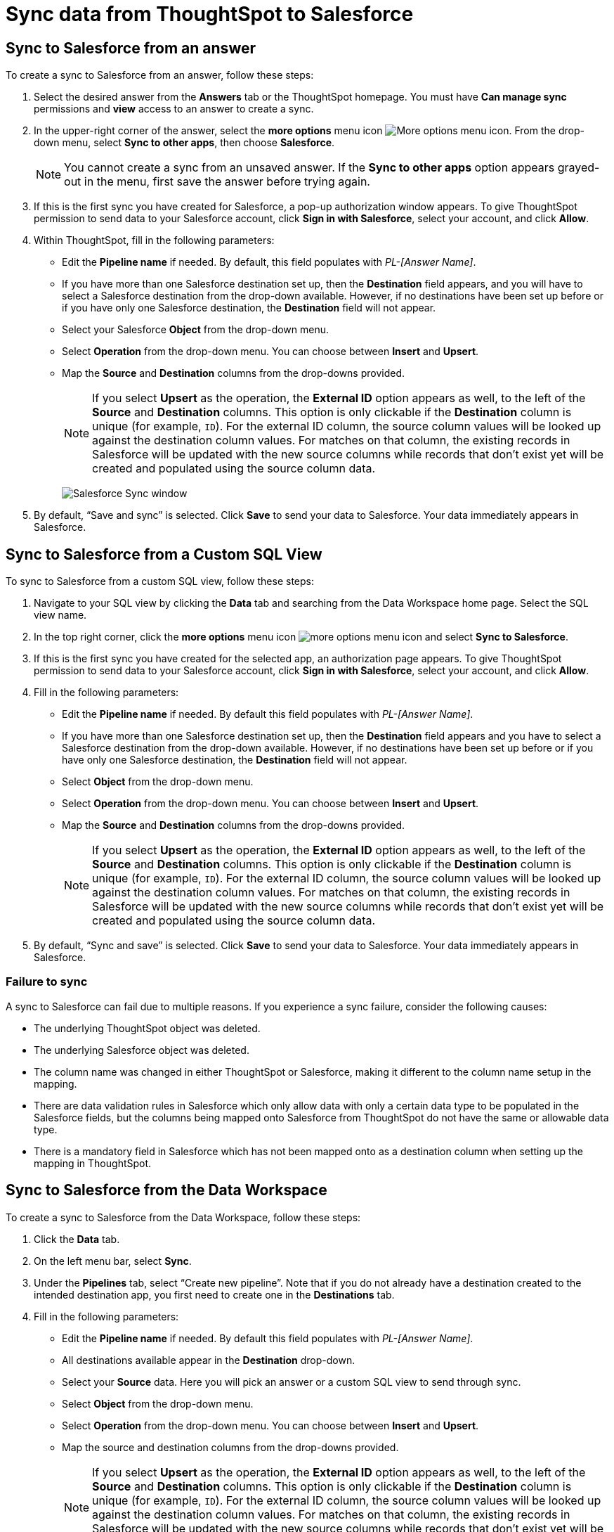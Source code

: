 = Sync data from ThoughtSpot to Salesforce
:last_updated: 11/15/2022
:linkattrs:
:experimental:
:page-layout: default-cloud
:description: You can connect ThoughtSpot to your Google account and push CSV tables and charts to Salesforce.



== Sync to Salesforce from an answer

To create a sync to Salesforce from an answer, follow these steps:

. Select the desired answer from the *Answers* tab or the ThoughtSpot homepage. You must have *Can manage sync* permissions and *view* access to an answer to create a sync.

. In the upper-right corner of the answer, select the *more options* menu icon image:icon-more-10px.png[More options menu icon]. From the drop-down menu, select *Sync to other apps*, then choose *Salesforce*.
+
NOTE: You cannot create a sync from an unsaved answer. If the *Sync to other apps* option appears grayed-out in the menu, first save the answer before trying again.

. If this is the first sync you have created for Salesforce, a pop-up authorization window appears. To give ThoughtSpot permission to send data to your Salesforce account, click *Sign in with Salesforce*, select your account, and click *Allow*.



. Within ThoughtSpot, fill in the following parameters:

* Edit the *Pipeline name* if needed. By default, this field populates with _PL-[Answer Name]_.
* If you have more than one Salesforce destination set up, then the *Destination* field appears, and you will have to select a Salesforce destination from the drop-down available. However, if no destinations have been set up before or if you have only one Salesforce destination, the *Destination* field will not appear.
* Select your Salesforce *Object* from the drop-down menu.
* Select *Operation* from the drop-down menu. You can choose between *Insert* and *Upsert*.

* Map the *Source* and *Destination* columns from the drop-downs provided.
+
NOTE: If you select *Upsert* as the operation, the *External ID* option appears as well, to the left of the *Source* and *Destination* columns. This option is only clickable if the *Destination* column is unique (for example, `ID`). For the external ID column, the source column values will be looked up against the destination column values. For matches on that column, the existing records in Salesforce will be updated with the new source columns while records that don’t exist yet will be created and populated using the source column data.
+
image:ts-sync-salesforce-param.png[Salesforce Sync window]


. By default, “Save and sync” is selected. Click *Save* to send your data to Salesforce. Your data immediately appears in Salesforce.



== Sync to Salesforce from a Custom SQL View

To sync to Salesforce from a custom SQL view, follow these steps:

. Navigate to your SQL view by clicking the *Data* tab and searching from the Data Workspace home page. Select the SQL view name.

. In the top right corner, click the *more options* menu icon image:icon-more-10px.png[more options menu icon] and select *Sync to Salesforce*.

.  If this is the first sync you have created for the selected app, an authorization page appears. To give ThoughtSpot permission to send data to your Salesforce account, click *Sign in with Salesforce*, select your account, and click *Allow*.

. Fill in the following parameters:

* Edit the *Pipeline name* if needed. By default this field populates with _PL-[Answer Name]_.
* If you have more than one Salesforce destination set up, then the *Destination* field appears and you have to select a Salesforce destination from the drop-down available. However, if no destinations have been set up before or if you have only one Salesforce destination, the *Destination* field will not appear.
* Select *Object* from the drop-down menu.
* Select *Operation* from the drop-down menu. You can choose between *Insert* and *Upsert*.

* Map the *Source* and *Destination* columns from the drop-downs provided.
+
NOTE: If you select *Upsert* as the operation, the *External ID* option appears as well, to the left of the *Source* and *Destination* columns. This option is only clickable if the *Destination* column is unique (for example, `ID`). For the external ID column, the source column values will be looked up against the destination column values. For matches on that column, the existing records in Salesforce will be updated with the new source columns while records that don’t exist yet will be created and populated using the source column data.


. By default, “Sync and save” is selected. Click *Save* to send your data to Salesforce. Your data immediately appears in Salesforce.

=== Failure to sync

A sync to Salesforce can fail due to multiple reasons. If you experience a sync failure, consider the following causes:

* The underlying ThoughtSpot object was deleted.
* The underlying Salesforce object was deleted.
* The column name was changed in either ThoughtSpot or Salesforce, making it different to the column name setup in the mapping.
* There are data validation rules in Salesforce which only allow data with only a certain data type to be populated in the Salesforce fields, but the columns being mapped onto Salesforce from ThoughtSpot do not have the same or allowable data type.
* There is a mandatory field in Salesforce which has not been mapped onto as a destination column when setting up the mapping in ThoughtSpot.



== Sync to Salesforce from the Data Workspace

To create a sync to Salesforce from the Data Workspace, follow these steps:

. Click the *Data* tab.

. On the left menu bar, select *Sync*.

. Under the *Pipelines* tab, select “Create new pipeline”. Note that if you do not already have a destination created to the intended destination app, you first need to create one in the *Destinations* tab.



. Fill in the following parameters:

* Edit the *Pipeline name* if needed. By default this field populates with _PL-[Answer Name]_.
* All destinations available appear in the *Destination* drop-down.
* Select your *Source* data. Here you will pick an answer or a custom SQL view to send through sync.
* Select *Object* from the drop-down menu.
* Select *Operation* from the drop-down menu. You can choose between *Insert* and *Upsert*.

* Map the source and destination columns from the drop-downs provided.
+
NOTE: If you select *Upsert* as the operation, the *External ID* option appears as well, to the left of the *Source* and *Destination* columns. This option is only clickable if the *Destination* column is unique (for example, `ID`). For the external ID column, the source column values will be looked up against the destination column values. For matches on that column, the existing records in Salesforce will be updated with the new source columns while records that don’t exist yet will be created and populated using the source column data.

.  By default, “Save and sync” is selected. Click *Save* to send your data to Salesforce. Your data immediately appears in Salesforce.

=== Failure to sync

A sync to Salesforce can fail due to multiple reasons. If you experience a sync failure, consider the following causes:

* The underlying ThoughtSpot object was deleted.
* The underlying Salesforce object was deleted.
* The column name was changed in either ThoughtSpot or Salesforce, making it different to the column name setup in the mapping.
* There are data validation rules in Salesforce which only allow data with only a certain data type to be populated in the Salesforce fields, but the columns being mapped onto Salesforce from ThoughtSpot do not have the same or allowable data type.
* There is a mandatory field in Salesforce which has not been mapped onto as a destination column when setting up the mapping in ThoughtSpot.

=== Manage pipelines

While you can also manage a pipeline from the *Pipelines* tab in the Data Workspace, accessing the *Manage pipelines* option from an answer or view displays all pipelines local to that specific data object. To manage a pipeline from an answer or view, follow these steps:

. Click the *more options* menu icon image:icon-more-10px.png[more options menu icon] and select *Manage pipelines*.

. Scroll to the name of your pipeline from the list that appears. Next to the pipeline name, select the *more options* icon image:icon-more-10px.png[more options menu icon]. From the list that appears, select:

* *Edit* to edit the pipeline’s properties. For example, for a pipeline to Google Sheets, you can edit the pipeline name, file name, sheet name, or cell number. Note that you cannot edit the source or destination of a pipeline.
* *Delete* to permanently delete the pipeline.
* *Sync now* to sync your answer or view to the designated destination.
* *View run history* to see the pipeline’s Activity log in the Data Workspace.
+
image::ts-sync-manage-pipelines.png[More options menu for a pipeline]
